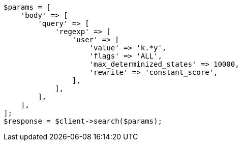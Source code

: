 // query-dsl/regexp-query.asciidoc:23

[source, php]
----
$params = [
    'body' => [
        'query' => [
            'regexp' => [
                'user' => [
                    'value' => 'k.*y',
                    'flags' => 'ALL',
                    'max_determinized_states' => 10000,
                    'rewrite' => 'constant_score',
                ],
            ],
        ],
    ],
];
$response = $client->search($params);
----
